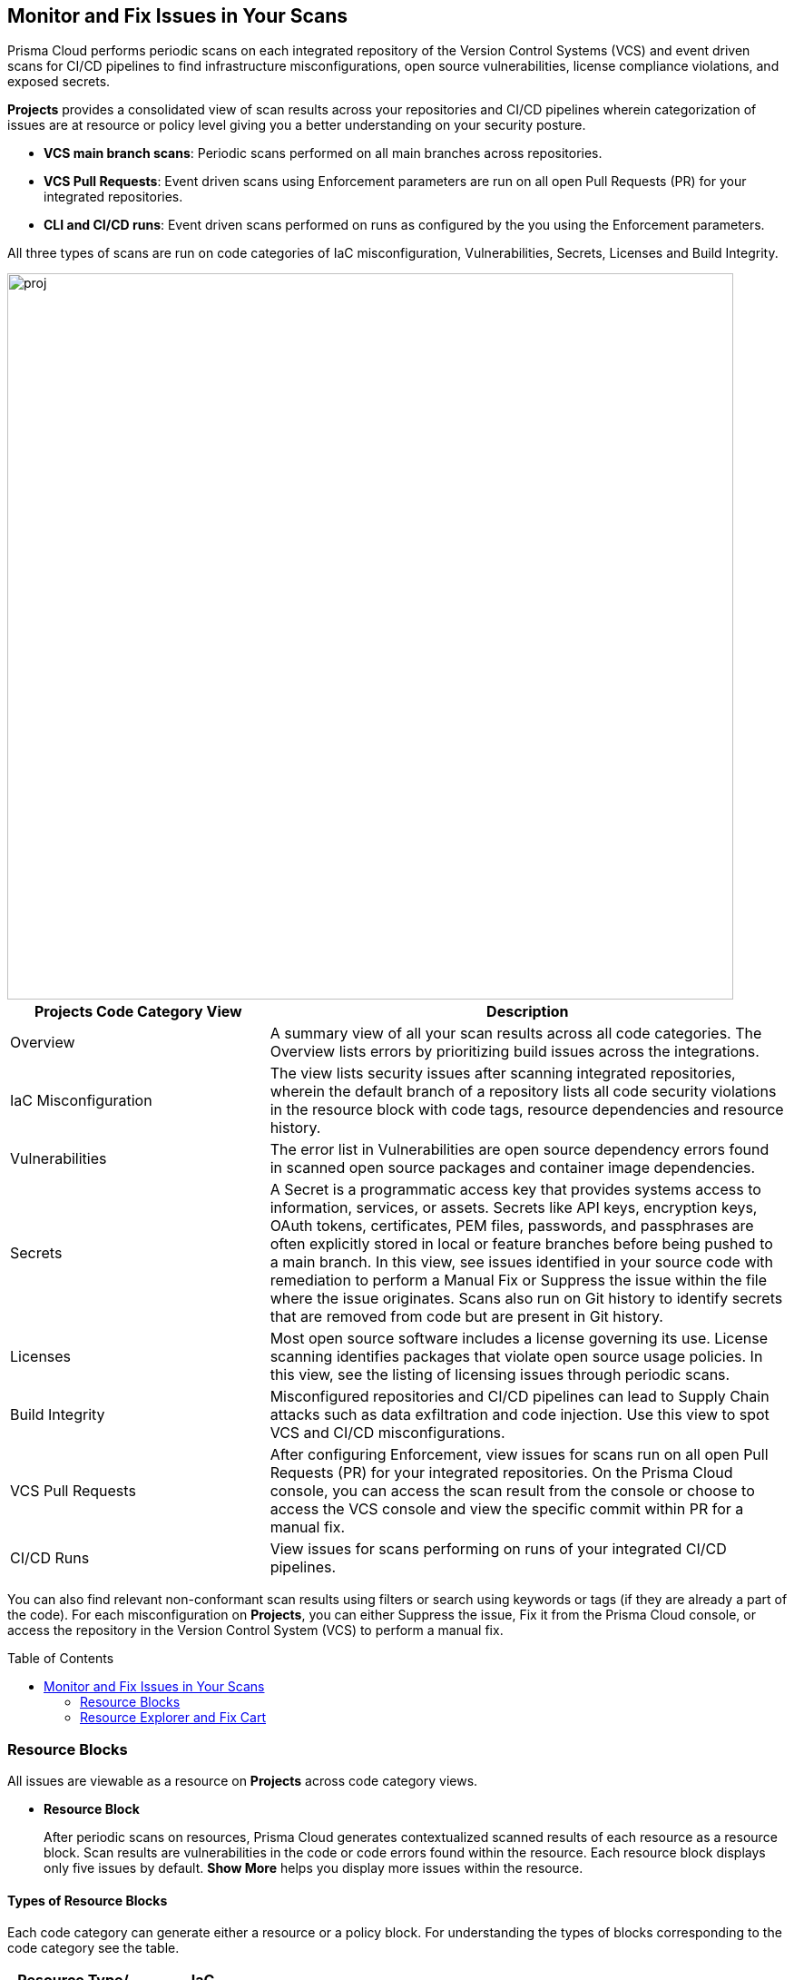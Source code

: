 :toc: macro

== Monitor and Fix Issues in Your Scans

Prisma Cloud performs periodic scans on each integrated repository of the Version Control Systems (VCS) and event driven scans for CI/CD pipelines to find infrastructure misconfigurations, open source vulnerabilities, license compliance violations, and exposed secrets.

*Projects* provides a consolidated view of scan results across your repositories and CI/CD pipelines wherein categorization of issues are at resource or policy level giving you a better understanding on your security posture.

* *VCS main branch scans*: Periodic scans performed on all main branches across repositories.
* *VCS Pull Requests*: Event driven scans using Enforcement parameters are run on all open Pull Requests (PR) for your integrated repositories.
* *CLI and CI/CD runs*: Event driven scans performed on runs as configured by the you using the Enforcement parameters.

All three types of scans are run on code categories of IaC misconfiguration, Vulnerabilities, Secrets, Licenses and Build Integrity.

image::proj.png[width=800]

[cols="1,2", options="header"]
|===

| Projects Code Category View
| Description

|Overview
|A summary view of all your scan results across all code categories. The Overview lists errors by prioritizing build issues across the integrations.

|IaC Misconfiguration
|The view lists security issues after scanning integrated repositories, wherein the default branch of a repository lists all code security violations in the resource block with code tags, resource dependencies and resource history.

|Vulnerabilities
|The error list in Vulnerabilities are open source dependency errors found in scanned open source packages and container image dependencies.

|Secrets
|A Secret is a programmatic access key that provides systems access to information, services, or assets. Secrets like API keys, encryption keys, OAuth tokens, certificates, PEM files, passwords, and passphrases are often explicitly stored in local or feature branches before being pushed to a main branch. In this view, see issues identified in your source code with remediation to perform a Manual Fix or Suppress the issue within the file where the issue originates. Scans also run on Git history to identify secrets that are removed from code but are present in Git history.

|Licenses
|Most open source software includes a license governing its use. License scanning identifies packages that violate open source usage policies. In this view, see the listing of licensing issues through periodic scans.

|Build Integrity
|Misconfigured repositories and CI/CD pipelines can lead to Supply Chain attacks such as data exfiltration and code injection. Use this view to spot VCS and CI/CD misconfigurations.

|VCS Pull Requests
| After configuring Enforcement, view issues for scans run on all open Pull Requests (PR) for your integrated repositories. On the Prisma Cloud console, you can access the scan result from the console or choose to access the VCS console and view the specific commit within PR for a manual fix.

|CI/CD Runs
|View issues for scans performing on runs of your integrated CI/CD pipelines.

|===

You can also find relevant non-conformant scan results using filters or search using keywords or tags (if they are already a part of the code).
For each misconfiguration on *Projects*, you can either Suppress the issue, Fix it from the Prisma Cloud console, or access the repository in the Version Control System (VCS) to perform a manual fix.

toc::[]


=== Resource Blocks

All issues are viewable as a resource on *Projects* across code category views.

* *Resource Block*
+
After periodic scans on resources, Prisma Cloud generates contextualized scanned results of each resource as a resource block. Scan results are  vulnerabilities in the code or code errors found within the resource.
Each resource block displays only five issues by default. *Show More* helps you display more issues within the resource.

//* *Policy Block*
//+
//After periodic scans, Prisma Cloud generates a policy block. Within it is contextualized scan results with names and lists of all the resources violating the policy. For event based scans on CI/CD and PR, you will see issues within a policy block.
//+
//NOTE: In Vulnerabilities, the grouping of policy blocks is according to the specific CVE severity.

==== Types of Resource Blocks

Each code category can generate either a resource or a policy block. For understanding the types of blocks corresponding to the code category see the table.

[cols="1,1,1,1,1,1", options="header"]
|===

|Resource Type/ Code Category
|IaC Misconfiguration
|Vulnerabilities
|Licenses
|Secrets
|Build Integrity

|IaC Resource
|✔️
|✔️
|✔️
|
|

|Package
|
|✔️
|✔️
|
|

|File
|
|
|
|✔️
|

|Git Repository
|
|
|
|
|✔️

|Git Organization
|
|
|
|
|✔️

|CI/CD pipeline
|
|
|
|
|✔️

|===

* *IaC Misconfiguration Resource Block*
+
For each IaC misconfiguration issue, there is an extensive information in the resource block.
+
image::proj-2.png[width=600]
+
1. *Resource Name and Path*: Displays the resource name and it's code path.
+
2. *Total number of Issues*: Displays the total number of issues identified in the resource.
+
3. *Additional Information*: Displays columns of the information regarding the issue.
+
* *Repository*: See the repository path.
+
* *Policy*: See details on the non-conformant policy with the severity level.
+
* *Labels*: Each issue has a corresponding label.
+
** *Has Fix*: The issue will display this label if it has an automated fix provided by Prisma Cloud.
+
** *Custom Policy*: The issue will display this label if it originated from a custom policy.
+
* *Git User*: The name of last contributing Git user before identifying the issue.
+
* *First Detected*: The timestamp of the issue when found.


* *Vulnerabilities Resource Block*
+
As a vulnerabilities issue, there is an extensive information in the resource block on vulnerable package.
+
image::proj-3.png[width=800]
+
1. *Package Name and Path*: Displays the package name and it's code path.
+
2. *Total number of Issues*: Displays the total number of issues identified in the package.
+
3. *Additional Information*: Displays columns of the information regarding the issue.
+
* *CVE*: Displays the CVE name and the severity level of the violation.
+
* *Package*: View the violated package while identifying if the package is a `Root` or a dependent `package`. If the CVE exposed by a dependent package, you can see the name of the dependent package.
+
* *Root fix version*: Displays the recommended fix version for the root package to update.
+
* *CVSS*: Displays the Common Vulnerability Scoring System (CVSS).
+
* *Risk Factors*: Displays the risk factor of the CVE using Prisma Cloud defined values. The values range is Has Fix, Attach Complexity, DoS, Attack Vector, and Remote Execution.
+
* *First Detected*: The timestamp of the issue when found.


* *Secrets Resource Block*
+
As a secrets issue scans are run on files than a repository. Therefore, you will see information on issues with the file in the resource block.
+
image::proj-4.png[width=800]
+
1. *Secret Name and Path*: Displays the repository name and it's code path.
+
2. *Total number of Issues*: Displays the total number of issues identified in the file.
+
3. *Additional Information*: Displays columns of the information regarding the issue.
+
* *Secret type*: Displays the severity level of the exposed secret in the code.
+
* *Risk Factors*: For Secrets there are three types of risk factors.
+
** *Private or Public*: Identifies if the repository storing the secret is publicly accessible or is private.
+
** *Last Modified By*: The name of last contributing user before identifying the issue.
+
** *Modified On*: The last modification date of the relevant code.
+
* *First Detected*: The timestamp of the issue when found.


* *Licensing Resource Block*
+
As a licensing issue, there is an extensive information in the resource block for a packages using the open source licensing.
+
image::proj-5.png[width=800]
+
1. *Package Name and Path*: Displays the package name and it's code path.
+
2. *Total number of Issues*: Displays the total number of issues identified in the package.
+
3. *Additional Information*: Displays columns of the information regarding the issue.
+
* *Repository*: See the repository path.
+
* *Policy*: Displays severity of the policy violation when using an open source licensing package.
+
* *License Type*: Displays the origin of license if it is originating from the root package or the a dependent package.
+
* *Package*: The name of package.
+
* *First Detected*: The timestamp of the issue when found.


* *Build Integrity Resource Block*
+
As a Build Integrity issue, there is an extensive information in the resource block.
+
image::proj-6.png[width=800]
+
1. *Branch Name and Path*: Displays the branch name and it's code path.
+
2. *Total number of Issues*: Displays the total number of issues identified in the repository.
+
3. *Additional Information*: Displays columns of the information regarding the issue.
+
* *Policy*: Displays the severity level of non-conformant policy in the code.
+
* *First Detected*: The timestamp of the issue when found.

=== Resource Explorer and Fix Cart

In helping you make educated decision, Prisma Cloud provides you with granular information on each issue within Resource Explorer. Later each of the issues are remediated on Fix Cart.

==== Resource Explorer

The information on Resource Explorer enables you to make an educated decision on the security violation and understand if the violation has any connection as a dependency on other resources within the repository while exploring the change log of the resource.
You can view this contextualized information across four tabs.

* *Details*: Helps you understand the connection between resources while enabling you to make informed decisions if the connection is at risk or if it is necessary.
+
image::proj-7.png[width=400]

* *Issues*: Enables you to review security issues across all resource types with the package severity threshold and utilize the information to either fix, suppress or manually add a fix to the issue.
+
//image::proj-8.png[width=600]

* *History*: Explore detailed information about a resource, including suppression, change logs and fixes.
+
image::proj-9.png[width=600]

* *Traceability*: Explore and monitor connections between build-time and runtime resources.
//+
//image::[width=600]
+
The support for History and Traceability is currently only IaC resources, and the support for Errors is currently only available for packages.

==== Fix Cart

A Fix Cart displays the issues you choose to fix before creating a Pull Request.

image::proj-10.png[width=800]

See xref:fix-issues-in-a-scan-result.adoc[Fix Issues in Scan] to know more on how to add issues to a fix cart.

[#filter-scan-results]
==== Filter Scan Results

Prisma Cloud enables you to filter your scan results across all code categories. You can filter your scan results across five default filters.

* <<repositories-,Repositories>>
* <<branch-,Branch>>
* <<code-categories,Code Categories>>
* <<issue-status,Issue Status>>
* <<severities-,Severities>>
* <<add-filter, Add Filter>>

[#repositories-]
===== Repositories

A list of integrated repositories.

image::proj-14.png[width=800]

[#branch-]
===== Branch

A list of the supported branches of a VCS branch scan. Currently, the repository’s default branch is selected by default and cannot be configured. This configuration is applicable for views - Overview, IaC Misconfiguration, Vulnerabilities, Secrets, Licenses, and Build Integrity.

image::proj-15.png[width=800]

[#code-categories]
===== Code Categories

A Category filters resources according to Build Integrity, Compute, Drift, General, IAM, Kubernetes, Licenses, Monitoring, Networking, Public, Secrets, Storage, and Vulnerabilities.
During the time of repositories integration on Prisma Cloud Code Security, your defined Categories associated with the repositories also help with filters.

image::proj-13.png[width=600]

[#issue-status]
===== Issue Status

Status for each scanned repository is created based on the non-conformance to a policy. The repository status can be further filtered as Errors, Suppressed and Passed.

image::proj-11.png[width=800]

[cols="1,2", options="header"]
|===

|Status
|Description

|Error
|A resource appears with an error status when it is non-conformant to a policy.

|Passed
|A resource that has conformant policies or may have a history of fixed errors.

|Suppressed
|A resource previously appeared with a non-conformant policy but is suppressed with a Suppress action. To suppress a non-conformant policy in a resource is when you absolve the scanned result with a definitive explanation indicating the non-conformance to be not problematic.

|Fix Pending
|A fix awaiting a PR merge in your VCS console.

|===

Your scanned resources appear on *Code Security > Projects* with an active Error filter by default. You can choose to add more filters or remove the Error filter.

[#severities-]
===== Severities

A Severities indicates an impact on a non-conformant resource in your repository. Resources can be filtered as Critical,High, Medium, Low and Informational in severity.

image::proj-12.png[width=800]

[#add-filter]
===== Add Filter

You can add additional filters to the default views or create granular customization for your custom view using these filters.

[cols="1,2", options="header"]
|===
|Filter
|Description

|Git Users
|A list of Git users who contribute to the code of the selected repositories.

|Vulnerability Risk Factors
|Filters issues as - Has Fix, Attack Complexity, DoS, Attack Vector, and Remote Execution.

|IaC Categories
|Filters resources according to General, Compute, Drift, IAM, Kubernetes, Monitoring, Networking, Public, and Storage. During the time of repositories integration on Prisma Cloud Code Security, your defined categories associated with the repositories also help with this filter.

|Secrets Risk Factor
|Filters secrets issues using the risk factors of Public or Private Repository. You can select a single or both risk factors at a time.

|File Types
|Filters issues using the list of supported file formats.

|IaC Labels
|Filters resources as - Has Fix or Custom Policy.

|IaC Tags
|Filters issues using the tags used in the resources.

|===

In this example, you see *Git Users* filter added to *Overview*.

image::proj-add-filter.gif[width=800]

[#other-actions-scan-results]
==== Other Actions on Scan Results

On *Code Security > Projects > More Actions*, you can perform additional actions to enable you to view richer scan results of your repositories.

image::proj-16.png[width=800]

* *Scan Now*
+
You can always initiate a manual scan across your repositories to view the latest scan results. On Prisma Cloud, when you access *Code Security > Projects*, you will see the latest scan results that are periodically performed. A manual scan is recommended when you have integrated a new repository and would like to see the scan results immediately. Alternatively, you can perform a manual scan when implementing a violation fix.

* xref:../finetune-configuration-settings/finetune-configuration-settings.adoc[*Code Security Configuration*]
+
After your code repositories are integrated, you can modify the configuration to specify how Prisma Cloud scans your code.

* xref:../development-pipelines/enforcement.adoc[*Enforcement*]
+
Enforcement enables you to configure code review scan parameters in your repositories and customize violation failures and comments. Enforcement configurations scan every commit into your repository and suggest fixes if any violation is detected. This is in addition to the scan that Prisma Cloud periodically performs on your repositories.

* xref:../iac-tag-and-trace.adoc[*Manage Tags*]
+
You can manage tags and tag rules for all resources with assigned repositories integrated on Prisma Cloud for governance and monitoring or enforcing policies for provisioned resources. You can enable, disable, and edit tags for any cloud resource, except auto-generated trace tags (yor_trace) on the Prisma Cloud console.

